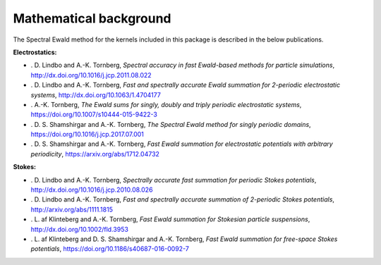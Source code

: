 Mathematical background
=======================

The Spectral Ewald method for the kernels included in this package is described in the
below publications.

**Electrostatics:**

- . D. Lindbo and A.-K. Tornberg, *Spectral accuracy in fast Ewald-based methods for particle simulations*, http://dx.doi.org/10.1016/j.jcp.2011.08.022
  
- . D. Lindbo and A.-K. Tornberg, *Fast and spectrally accurate Ewald summation for 2-periodic electrostatic systems*, http://dx.doi.org/10.1063/1.4704177
  
- . A.-K. Tornberg, *The Ewald sums for singly, doubly and triply periodic electrostatic systems*, https://doi.org/10.1007/s10444-015-9422-3
  
- . D. S. Shamshirgar and A.-K. Tornberg, *The Spectral Ewald method for singly periodic domains*, https://doi.org/10.1016/j.jcp.2017.07.001

- . D. S. Shamshirgar and A.-K. Tornberg, *Fast Ewald summation for electrostatic potentials with arbitrary periodicity*, https://arxiv.org/abs/1712.04732
  
**Stokes:**

- . D. Lindbo and A.-K. Tornberg, *Spectrally accurate fast summation for periodic Stokes potentials*, http://dx.doi.org/10.1016/j.jcp.2010.08.026
  
- . D. Lindbo and A.-K. Tornberg, *Fast and spectrally accurate summation of 2-periodic Stokes potentials*, http://arxiv.org/abs/1111.1815
  
- . L. af Klinteberg and A.-K. Tornberg, *Fast Ewald summation for Stokesian particle suspensions*, http://dx.doi.org/10.1002/fld.3953

- . L. af Klinteberg and D. S. Shamshirgar and A.-K. Tornberg, *Fast Ewald summation for free-space Stokes potentials*, https://doi.org/10.1186/s40687-016-0092-7
